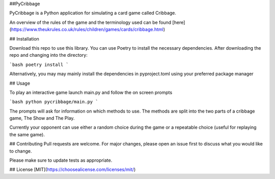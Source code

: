 ##PyCribbage

PyCribbage is a Python application for simulating a card game called Cribbage. 

An overview of the rules of the game and the terminology used can be found [here] (https://www.theukrules.co.uk/rules/children/games/cards/cribbage.html)

## Installation

Download this repo to use this library. You can use Poetry to install the necessary dependencies. After downloading the repo and changing into the directory:

```bash
poetry install
```

Alternatively, you may may mainly install the dependencies in pyproject.toml using your preferred package manager

## Usage

To play an interactive game launch main.py and follow the on screen prompts

```bash
python pycribbage/main.py
```

The prompts will ask for information on which methods to use. The methods are split into the two parts of a cribbage game, The Show and The Play. 

Currently your opponent can use either a random choice during the game or a repeatable choice (useful for replaying the same game). 


## Contributing
Pull requests are welcome. For major changes, please open an issue first to discuss what you would like to change.

Please make sure to update tests as appropriate.

## License
[MIT](https://choosealicense.com/licenses/mit/)
